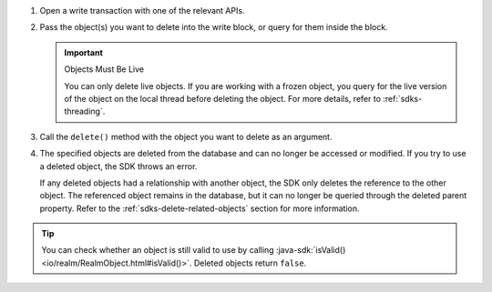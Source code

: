 1. Open a write transaction with one of the relevant APIs.

#. Pass the object(s) you want to delete into the write block, or query for
   them inside the block.

   .. important:: Objects Must Be Live
      
      You can only delete live objects. If you are working with a frozen
      object, you query for the live version of the object on the local thread
      before deleting the object. For more details, refer to
      :ref:`sdks-threading`.

#. Call the ``delete()`` method with the object you want to delete as an
   argument.

#. The specified objects are deleted from the database and can no longer be
   accessed or modified. If you try to use a deleted object, the SDK throws an
   error.
   
   If any deleted objects had a relationship with another object, the SDK
   only deletes the reference to the other object. The referenced object
   remains in the database, but it can no longer be queried through the deleted 
   parent property. Refer to the :ref:`sdks-delete-related-objects` section
   for more information.

.. tip:: 

   You can check whether an object is still valid to use by calling 
   :java-sdk:`isValid() <io/realm/RealmObject.html#isValid()>`.
   Deleted objects return ``false``.
